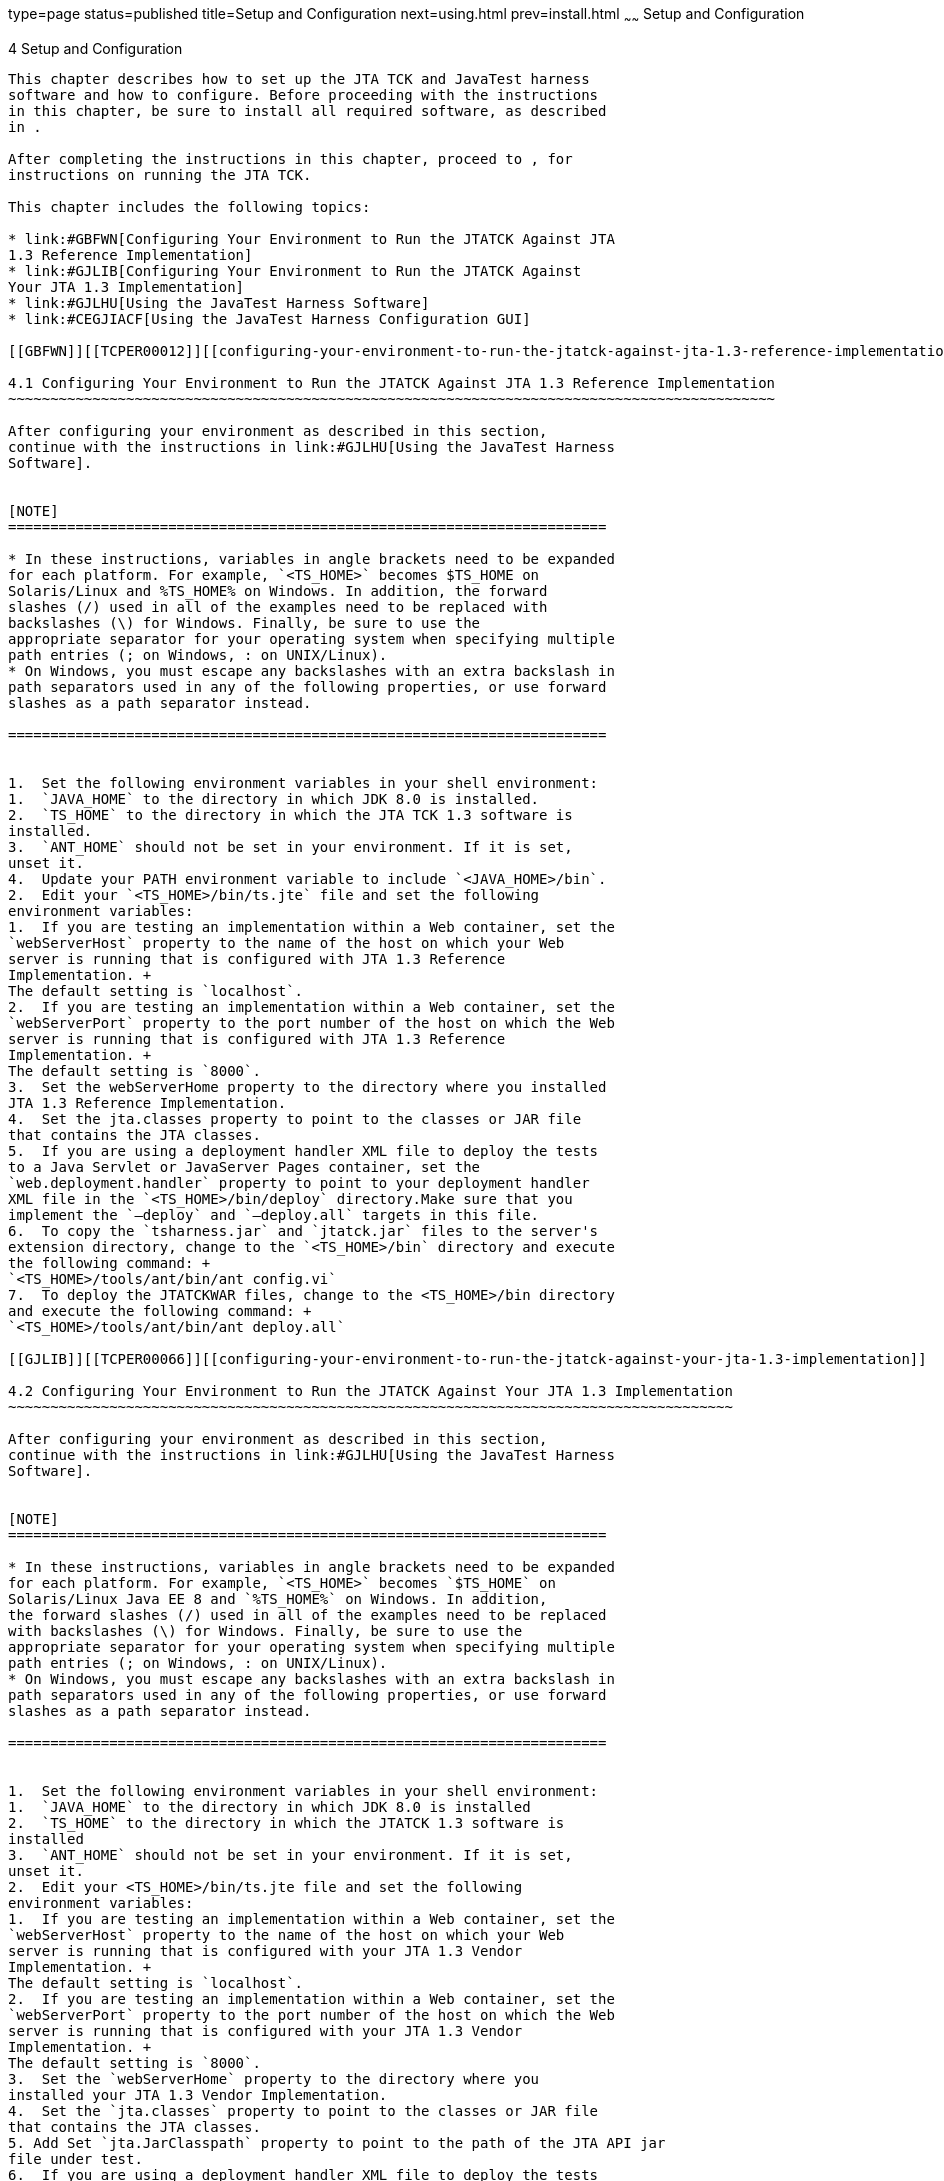 type=page
status=published
title=Setup and Configuration
next=using.html
prev=install.html
~~~~~~
Setup and Configuration
=======================

[[TCPER00005]][[GBFVV]]


[[setup-and-configuration]]
4 Setup and Configuration
-------------------------

This chapter describes how to set up the JTA TCK and JavaTest harness
software and how to configure. Before proceeding with the instructions
in this chapter, be sure to install all required software, as described
in .

After completing the instructions in this chapter, proceed to , for
instructions on running the JTA TCK.

This chapter includes the following topics:

* link:#GBFWN[Configuring Your Environment to Run the JTATCK Against JTA
1.3 Reference Implementation]
* link:#GJLIB[Configuring Your Environment to Run the JTATCK Against
Your JTA 1.3 Implementation]
* link:#GJLHU[Using the JavaTest Harness Software]
* link:#CEGJIACF[Using the JavaTest Harness Configuration GUI]

[[GBFWN]][[TCPER00012]][[configuring-your-environment-to-run-the-jtatck-against-jta-1.3-reference-implementation]]

4.1 Configuring Your Environment to Run the JTATCK Against JTA 1.3 Reference Implementation
~~~~~~~~~~~~~~~~~~~~~~~~~~~~~~~~~~~~~~~~~~~~~~~~~~~~~~~~~~~~~~~~~~~~~~~~~~~~~~~~~~~~~~~~~~~

After configuring your environment as described in this section,
continue with the instructions in link:#GJLHU[Using the JavaTest Harness
Software].


[NOTE]
=======================================================================

* In these instructions, variables in angle brackets need to be expanded
for each platform. For example, `<TS_HOME>` becomes $TS_HOME on
Solaris/Linux and %TS_HOME% on Windows. In addition, the forward
slashes (/) used in all of the examples need to be replaced with
backslashes (\) for Windows. Finally, be sure to use the
appropriate separator for your operating system when specifying multiple
path entries (; on Windows, : on UNIX/Linux).
* On Windows, you must escape any backslashes with an extra backslash in
path separators used in any of the following properties, or use forward
slashes as a path separator instead.

=======================================================================


1.  Set the following environment variables in your shell environment:
1.  `JAVA_HOME` to the directory in which JDK 8.0 is installed.
2.  `TS_HOME` to the directory in which the JTA TCK 1.3 software is
installed.
3.  `ANT_HOME` should not be set in your environment. If it is set,
unset it.
4.  Update your PATH environment variable to include `<JAVA_HOME>/bin`.
2.  Edit your `<TS_HOME>/bin/ts.jte` file and set the following
environment variables:
1.  If you are testing an implementation within a Web container, set the
`webServerHost` property to the name of the host on which your Web
server is running that is configured with JTA 1.3 Reference
Implementation. +
The default setting is `localhost`.
2.  If you are testing an implementation within a Web container, set the
`webServerPort` property to the port number of the host on which the Web
server is running that is configured with JTA 1.3 Reference
Implementation. +
The default setting is `8000`.
3.  Set the webServerHome property to the directory where you installed
JTA 1.3 Reference Implementation.
4.  Set the jta.classes property to point to the classes or JAR file
that contains the JTA classes.
5.  If you are using a deployment handler XML file to deploy the tests
to a Java Servlet or JavaServer Pages container, set the
`web.deployment.handler` property to point to your deployment handler
XML file in the `<TS_HOME>/bin/deploy` directory.Make sure that you
implement the `—deploy` and `—deploy.all` targets in this file.
6.  To copy the `tsharness.jar` and `jtatck.jar` files to the server's
extension directory, change to the `<TS_HOME>/bin` directory and execute
the following command: +
`<TS_HOME>/tools/ant/bin/ant config.vi`
7.  To deploy the JTATCKWAR files, change to the <TS_HOME>/bin directory
and execute the following command: +
`<TS_HOME>/tools/ant/bin/ant deploy.all`

[[GJLIB]][[TCPER00066]][[configuring-your-environment-to-run-the-jtatck-against-your-jta-1.3-implementation]]

4.2 Configuring Your Environment to Run the JTATCK Against Your JTA 1.3 Implementation
~~~~~~~~~~~~~~~~~~~~~~~~~~~~~~~~~~~~~~~~~~~~~~~~~~~~~~~~~~~~~~~~~~~~~~~~~~~~~~~~~~~~~~

After configuring your environment as described in this section,
continue with the instructions in link:#GJLHU[Using the JavaTest Harness
Software].


[NOTE]
=======================================================================

* In these instructions, variables in angle brackets need to be expanded
for each platform. For example, `<TS_HOME>` becomes `$TS_HOME` on
Solaris/Linux Java EE 8 and `%TS_HOME%` on Windows. In addition,
the forward slashes (/) used in all of the examples need to be replaced
with backslashes (\) for Windows. Finally, be sure to use the
appropriate separator for your operating system when specifying multiple
path entries (; on Windows, : on UNIX/Linux).
* On Windows, you must escape any backslashes with an extra backslash in
path separators used in any of the following properties, or use forward
slashes as a path separator instead.

=======================================================================


1.  Set the following environment variables in your shell environment:
1.  `JAVA_HOME` to the directory in which JDK 8.0 is installed
2.  `TS_HOME` to the directory in which the JTATCK 1.3 software is
installed
3.  `ANT_HOME` should not be set in your environment. If it is set,
unset it.
2.  Edit your <TS_HOME>/bin/ts.jte file and set the following
environment variables:
1.  If you are testing an implementation within a Web container, set the
`webServerHost` property to the name of the host on which your Web
server is running that is configured with your JTA 1.3 Vendor
Implementation. +
The default setting is `localhost`.
2.  If you are testing an implementation within a Web container, set the
`webServerPort` property to the port number of the host on which the Web
server is running that is configured with your JTA 1.3 Vendor
Implementation. +
The default setting is `8000`.
3.  Set the `webServerHome` property to the directory where you
installed your JTA 1.3 Vendor Implementation.
4.  Set the `jta.classes` property to point to the classes or JAR file
that contains the JTA classes.
5. Add Set `jta.JarClasspath` property to point to the path of the JTA API jar
file under test.
6.  If you are using a deployment handler XML file to deploy the tests
to a Java Servlet or JavaServer Pages container, set the
`web.deployment.handler` property to point to your deployment handler
XML file in the `<TS_HOME>/bin/deploy` directory.Make sure that you
implement the —deploy and —deploy.all targets in this file.
7.  To copy the tsharness.jar and jtatck.jar files to the server's
extension directory, change to the `<TS_HOME>/bin` directory and execute
the following command: +
`<TS_HOME>/tools/ant/bin/ant config.vi`
8.  To deploy the JTATCKWAR files, change to the `<TS_HOME>/bin`
directory and execute the following command: +
`<TS_HOME>/tools/ant/bin/ant deploy.all`

[[GJLHU]][[TCPER00067]][[using-the-javatest-harness-software]]

4.3 Using the JavaTest Harness Software
~~~~~~~~~~~~~~~~~~~~~~~~~~~~~~~~~~~~~~~

There are two general ways to run the JTA TCK test suite using the
JavaTest harness software:

* Through the JavaTest GUI; if using this method, please continue on to
link:#CEGJIACF[Using the JavaTest Harness Configuration GUI].
* In JavaTest batch mode, from the command line in your shell
environment; if using this method, please proceed directly to
link:using.html#GBFWO[Chapter 5, "Executing Tests,"].

[[CEGJIACF]][[using-the-javatest-harness-configuration-gui]]

4.4 Using the JavaTest Harness Configuration GUI
~~~~~~~~~~~~~~~~~~~~~~~~~~~~~~~~~~~~~~~~~~~~~~~~

You can use the JavaTest harness GUI to modify general test settings and
to quickly get started with the default JTA TCK test environment. This
section covers the following topics:

* link:#CEGDBCHG[Configuration GUI Overview]
* link:#CEGHIAFH[Starting the Configuration GUI]
* link:#CEGFEECF[The Configuration Interview]
* link:#CEGGCHAG[Modifying the DefaultTest Configuration]


[NOTE]
=======================================================================

It is only necessary to proceed with this section if you want to run the
JavaTest harness in GUI mode. If you plan to run the JavaTest harness in
command-line mode, skip the remainder of this chapter, and continue with
link:using.html#GBFWO[Chapter 5, "Executing Tests,"].

=======================================================================


[[CEGDBCHG]][[configuration-gui-overview]]

4.4.1 Configuration GUI Overview
^^^^^^^^^^^^^^^^^^^^^^^^^^^^^^^^

In order for the JavaTest harness to execute the test suite, it requires
information about how your computing environment is configured. The
JavaTest harness requires two types of configuration information:

* Test environment - This is data used by the tests. For example, the
path to the Java runtime, how to start the product being tested, network
resources, and other information required by the tests in order to run.
This information does not change frequently and usually stays constant
from test run to test run.
* Test parameters - This is information used by the JavaTest harness to
run the tests. Test parameters are values used by the JavaTest harness
that determine which tests in the test suite are run, how the tests
should be run, and where the test reports are stored. This information
often changes from test run to test run.

The first time you run the JavaTest harness software, you are asked to
specify the test suite and work directory that you want to use. (These
parameters can be changed later from within the JavaTest harness GUI.)

Once the JavaTest harness GUI is displayed, whenever you choose Run
Tests->Start to begin a test run, the JavaTest harness determines
whether all of the required configuration information has been supplied:

* If the test environment and parameters have been completely
configured, the test run starts immediately.
* If any required configuration information is missing, the
configuration editor displays a series of questions asking you the
necessary information. This is called the configuration interview. When
you have entered the configuration data, you are asked if you wish to
proceed with running the test.

[[CEGHIAFH]][[starting-the-configuration-gui]]

4.4.2 Starting the Configuration GUI
^^^^^^^^^^^^^^^^^^^^^^^^^^^^^^^^^^^^

Before you start the JavaTest harness software, you must have a valid
test suite and JDK 8.0 installed on your system.

The JTA TCK includes an Ant script that is used to execute the JavaTest
harness from the `<TS_HOME>` directory. Using this Ant script to start
the JavaTest harness is part of the procedure described in
link:#CEGFEECF[The Configuration Interview].

When you execute the JavaTest harness software for the first time, the
JavaTest harness displays a Welcome dialog box that guides you through
the initial startup configuration.

* If it is able to open a test suite, the JavaTest harness displays a
Welcome to JavaTest dialog box that guides you through the process of
either opening an existing work directory or creating a new work
directory as described in the JavaTest online help.
* If the JavaTest harness is unable to open a test suite, it displays a
Welcome to JavaTest dialog box that guides you through the process of
opening both a test suite and a work directory as described in the
JavaTest documentation.

After you specify a work directory, you can use the TestManager to
configure and run tests as described in link:#CEGFEECF[The Configuration
Interview].

[[CEGFEECF]][[the-configuration-interview]]

4.4.3 The Configuration Interview
^^^^^^^^^^^^^^^^^^^^^^^^^^^^^^^^^

The answers you give to some of the configuration interview questions
are specific to your site. For example, the name of the host on which
the JavaTest harness is running. Other configuration parameters can be
set however you wish. For example, where you want test report files to
be stored.

To Configure the JavaTest Harness to Run the JTATCKTests

Note that you only need to complete all these steps the first time you
start the JavaTest test harness. After you complete these steps, you can
either run all of the tests by completing the steps in
link:using.html#GBFUZ[Chapter 5, "Starting JavaTest"]or run a subset of
the tests by completing the steps in link:using.html#CHDDIDGE[Chapter 5,
"Running a Subset of the Tests"].

1.  Change to the `<TS_HOME>/bin` directory and start the JavaTest test
harness:cd +
`<TS_HOME>/bin` +
`<TS_HOME>/tools/ant/bin/ant gui` +
If the Welcome Screen does not appear do the following, otherwise skip
to next step.
2.  Click File, and then click OpenQuick StartWizard. +
The Welcome screen displays.
3.  Click Start a new test run, and then click Next. +
You are prompted to Create a new configuration or use a configuration
template.
4.  Select Create a new configuration, and then click Next. +
You are prompted to select a test suite.
5.  Accept the default suite `(<TS_HOME>/src)`, and then click Next. +
You are prompted to specify a work directory to use to store your test
results.
6.  Type a work directory name or use the Browse button to select a work
directory, and then click Next. +
You are prompted to start the configuration editor or start a test run.
At this point, the JTA TCK is configured to run the default test suite.
7.  Uncheck the Start the configuration editor option, and then click
Finish.
8.  Click Run Tests, and then click Start. +
The JavaTest harness starts running the tests.
9.  To Reconfigure the JavaTest test harness, click Configuration, New
Configuration or Configuration, and then click Change Configuration.
10. Click Report and then click Create Report.
11. Specify the directory in which the JavaTest test harness will write
the report, and then click OK. +
A report is created, and you are asked whether you want to view it.
12. Click Yes to view the report.

[[CEGGCHAG]][[modifying-the-defaulttest-configuration]]

4.4.4 Modifying the DefaultTest Configuration
^^^^^^^^^^^^^^^^^^^^^^^^^^^^^^^^^^^^^^^^^^^^^

The JavaTest GUI enables you to configure numerous test options. These
options are divided into two general dialog box groups:

* Group 1 - Available from the JavaTest Configure -> Change
Configuration submenus, the following options are displayed in a tabbed
dialog box:

** Tests to Run

** Exclude List

** Keywords

** Prior Status

** Test Environment

** Concurrency

** Timeout Factor
* Group 2 - Available from the JavaTest Configure -> Change
Configuration -> Other Values submenu, or by pressing Ctrl+E, the
following options are displayed in a paged dialog box:

** Environment Files

** Test Environment

** Specify Tests to Run

** Specify an Exclude List +
Note that there is some overlap between the functions in these two
dialog boxes; for those functions use the dialog that is most convenient
for you. Please refer to the JavaTest Harness documentation or the
online help for complete information about these various options.
